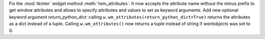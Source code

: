 Fix the :mod:`tkinter` widget method :meth:`!wm_attributes`. It now
accepts the attribute name without the minus prefix to get window attributes
and allows to specify attributes and values to set as keyword arguments.
Add new optional keyword argument *return_python_dict*: calling
``w.wm_attributes(return_python_dict=True)`` returns the attributes as
a dict instead of a tuple.
Calling ``w.wm_attributes()`` now returns a tuple instead of string if
*wantobjects* was set to 0.

